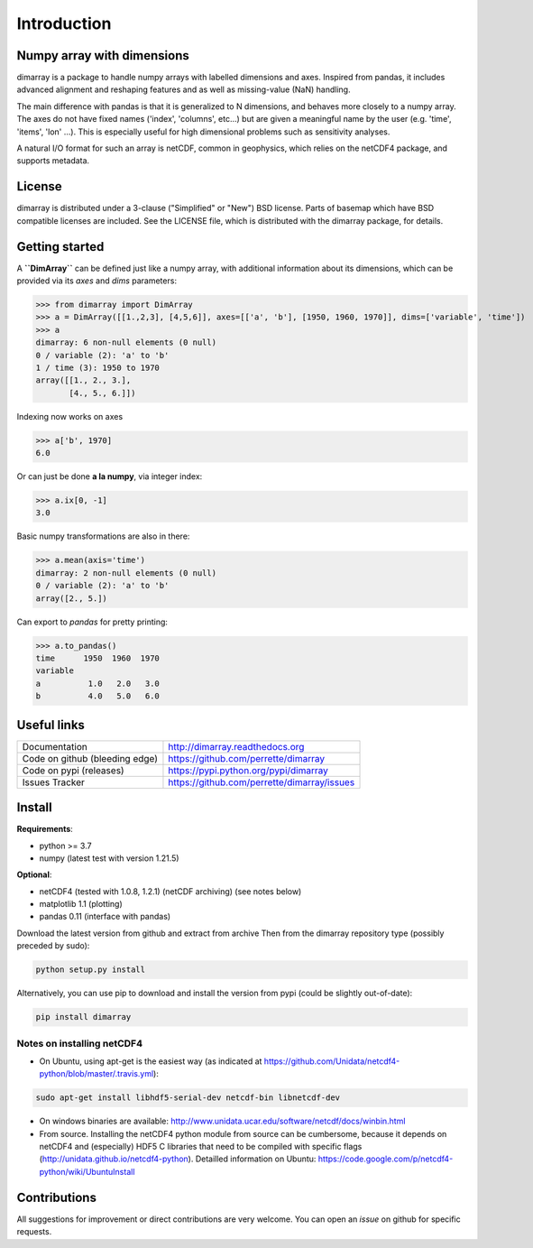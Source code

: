 Introduction
============

.. image:: https://github.com/perrette/dimarray/actions/workflows/tox.yml/badge.svg
   :target: https://github.com/perrette/dimarray/actions/workflows/tox.yml

Numpy array with dimensions
---------------------------
dimarray is a package to handle numpy arrays with labelled dimensions and axes. 
Inspired from pandas, it includes advanced alignment and reshaping features and 
as well as missing-value (NaN) handling.

The main difference with pandas is that it is generalized to N dimensions, and behaves more closely to a numpy array. 
The axes do not have fixed names ('index', 'columns', etc...) but are 
given a meaningful name by the user (e.g. 'time', 'items', 'lon' ...). 
This is especially useful for high dimensional problems such as sensitivity analyses.

A natural I/O format for such an array is netCDF, common in geophysics, which relies on 
the netCDF4 package, and supports metadata.


License
-------
dimarray is distributed under a 3-clause ("Simplified" or "New") BSD
license. Parts of basemap which have BSD compatible licenses are included.
See the LICENSE file, which is distributed with the dimarray package, for details.

Getting started
---------------

A **``DimArray``** can be defined just like a numpy array, with
additional information about its dimensions, which can be provided
via its `axes` and `dims` parameters:

>>> from dimarray import DimArray
>>> a = DimArray([[1.,2,3], [4,5,6]], axes=[['a', 'b'], [1950, 1960, 1970]], dims=['variable', 'time']) 
>>> a
dimarray: 6 non-null elements (0 null)
0 / variable (2): 'a' to 'b'
1 / time (3): 1950 to 1970
array([[1., 2., 3.],
       [4., 5., 6.]])

Indexing now works on axes

>>> a['b', 1970]
6.0

Or can just be done **a la numpy**, via integer index:

>>> a.ix[0, -1]
3.0

Basic numpy transformations are also in there:

>>> a.mean(axis='time')
dimarray: 2 non-null elements (0 null)
0 / variable (2): 'a' to 'b'
array([2., 5.])

Can export to `pandas` for pretty printing:

>>> a.to_pandas()
time      1950  1960  1970
variable                  
a          1.0   2.0   3.0
b          4.0   5.0   6.0


.. _links:

Useful links
------------
================================    ====================================
Documentation                       http://dimarray.readthedocs.org
Code on github (bleeding edge)      https://github.com/perrette/dimarray
Code on pypi   (releases)           https://pypi.python.org/pypi/dimarray
Issues Tracker                      https://github.com/perrette/dimarray/issues
================================    ====================================

Install
-------

**Requirements**:

- python >= 3.7
- numpy (latest test with version 1.21.5)

**Optional**:

- netCDF4 (tested with 1.0.8, 1.2.1) (netCDF archiving) (see notes below)
- matplotlib 1.1 (plotting)
- pandas 0.11 (interface with pandas)

Download the latest version from github and extract from archive
Then from the dimarray repository type (possibly preceded by sudo):

.. code:: bash
    
    python setup.py install  

Alternatively, you can use pip to download and install the version from pypi (could be slightly out-of-date):

.. code:: bash

    pip install dimarray 


Notes on installing netCDF4
^^^^^^^^^^^^^^^^^^^^^^^^^^^
- On Ubuntu, using apt-get is the easiest way (as indicated at https://github.com/Unidata/netcdf4-python/blob/master/.travis.yml):


.. code:: bash

   sudo apt-get install libhdf5-serial-dev netcdf-bin libnetcdf-dev

- On windows binaries are available: http://www.unidata.ucar.edu/software/netcdf/docs/winbin.html

- From source. Installing the netCDF4 python module from source can be cumbersome, because 
  it depends on netCDF4 and (especially) HDF5 C libraries that need to 
  be compiled with specific flags (http://unidata.github.io/netcdf4-python). 
  Detailled information on Ubuntu: https://code.google.com/p/netcdf4-python/wiki/UbuntuInstall


Contributions
-------------
All suggestions for improvement or direct contributions are very welcome.
You can open an `issue` on github for specific requests.
